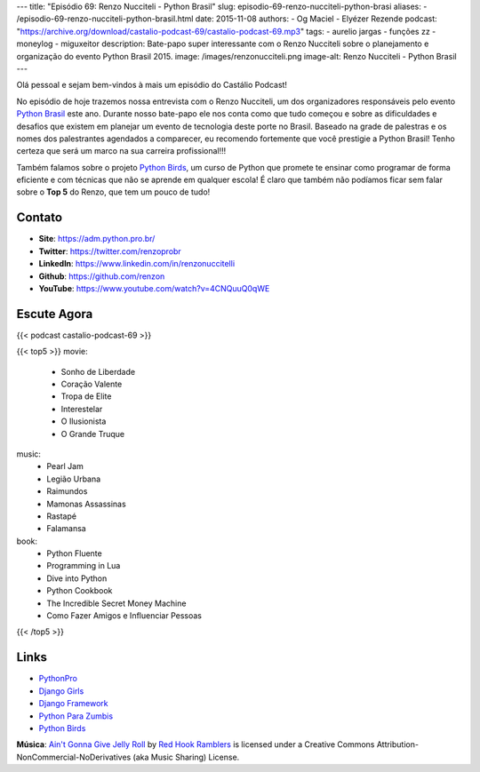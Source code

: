 ---
title: "Episódio 69: Renzo Nucciteli - Python Brasil"
slug: episodio-69-renzo-nucciteli-python-brasi
aliases:
- /episodio-69-renzo-nucciteli-python-brasil.html
date: 2015-11-08
authors:
- Og Maciel
- Elyézer Rezende
podcast: "https://archive.org/download/castalio-podcast-69/castalio-podcast-69.mp3"
tags:
- aurelio jargas
- funções zz
- moneylog
- miguxeitor
description: Bate-papo super interessante com o Renzo Nucciteli sobre o planejamento e organização do evento Python Brasil 2015.
image: /images/renzonucciteli.png
image-alt: Renzo Nucciteli - Python Brasil
---

Olá pessoal e sejam bem-vindos à mais um episódio do Castálio Podcast!

No episódio de hoje trazemos nossa entrevista com o Renzo Nucciteli, um dos organizadores responsáveis pelo evento `Python Brasil`_ este ano. Durante nosso bate-papo ele nos conta como que tudo começou e sobre as dificuldades e desafios que existem em planejar um evento de tecnologia deste porte no Brasil. Baseado na grade de palestras e os nomes dos palestrantes agendados a comparecer, eu recomendo fortemente que você prestigie a Python Brasil! Tenho certeza que será um marco na sua carreira profissional!!!

Também falamos sobre o projeto `Python Birds`_, um curso de Python que promete te ensinar como programar de forma eficiente e com técnicas que não se aprende em qualquer escola! É claro que também não podíamos ficar sem falar sobre o **Top 5** do Renzo, que tem um pouco de tudo!


.. more


Contato
-------
* **Site**: https://adm.python.pro.br/
* **Twitter**: https://twitter.com/renzoprobr
* **LinkedIn**: https://www.linkedin.com/in/renzonuccitelli
* **Github**: https://github.com/renzon
* **YouTube**: https://www.youtube.com/watch?v=4CNQuuQ0qWE

Escute Agora
------------

{{< podcast castalio-podcast-69 >}}

{{< top5 >}}
movie:
    * Sonho de Liberdade
    * Coração Valente
    * Tropa de Elite
    * Interestelar
    * O Ilusionista
    * O Grande Truque
music:
    * Pearl Jam
    * Legião Urbana
    * Raimundos
    * Mamonas Assassinas
    * Rastapé
    * Falamansa
book:
    * Python Fluente
    * Programming in Lua
    * Dive into Python
    * Python Cookbook
    * The Incredible Secret Money Machine
    * Como Fazer Amigos e Influenciar Pessoas
{{< /top5 >}}


Links
-----
* `PythonPro`_
* `Django Girls`_
* `Django Framework`_
* `Python Para Zumbis`_
* `Python Birds`_


.. class:: alert alert-info

        **Música**: `Ain't Gonna Give Jelly Roll`_ by `Red Hook Ramblers`_ is licensed under a Creative Commons Attribution-NonCommercial-NoDerivatives (aka Music Sharing) License.

.. Mentioned
.. _Python Brasil: https://pythonbrasil.github.io/pythonbrasil11-site/
.. _PythonPro: https://github.com/pythonprobr
.. _Django Girls: https://djangogirls.org/
.. _Django Framework: https://www.djangoproject.com/
.. _Python Para Zumbis: http://pycursos.com/python-para-zumbis/
.. _Python Birds: https://github.com/pythonprobr/pythonbirds


.. Footer
.. _Ain't Gonna Give Jelly Roll: http://freemusicarchive.org/music/Red_Hook_Ramblers/Live__WFMU_on_Antique_Phonograph_Music_Program_with_MAC_Feb_8_2011/Red_Hook_Ramblers_-_12_-_Aint_Gonna_Give_Jelly_Roll
.. _Red Hook Ramblers: http://www.redhookramblers.com/
